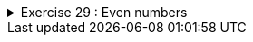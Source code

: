 
++++
<div class='ex'><details class='ex'><summary>Exercise 29 : Even numbers</summary>
++++

Create a program that prints all even numbers between 2 and 100.

[source]
----
2
4
6
(many rows of numbers here)
96
98
100
----
++++
</details></div><!-- end ex 29-->
++++
